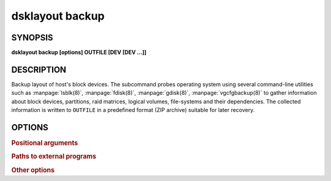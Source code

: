 .. _man-dsklayout-backup:

dsklayout backup
================

SYNOPSIS
--------


**dsklayout backup [options] OUTFILE [DEV [DEV ...]]**

DESCRIPTION
-----------

Backup layout of host's block devices. The subcommand probes operating system
using several command-line utilities such as :manpage:`lsblk(8)`,
:manpage:`fdisk(8)`, :manpage:`gdisk(8)`, :manpage:`vgcfgbackup(8)` to gather
information about block devices, partitions, raid matrices, logical volumes,
file-systems and their dependencies. The collected information is written to
``OUTFILE`` in a predefined format (ZIP archive) suitable for later recovery.


OPTIONS
-------

.. program:: dsklayout


.. rubric:: Positional arguments


.. option:: OUTFILE

    Name of the output file (archive) created by the command.

.. option:: DEV

    List of the top-level block devices (disks) to be included in backup. If
    the list is empty (missing), all detected block devices are included.


.. rubric:: Paths to external programs


.. option:: --lsblk=PROG

    Path to :manpage:`lsblk(8)` executable

.. option:: --fdisk=PROG

    Path to :manpage:`fdisk(8)` executable

.. option:: --sfdisk=PROG

    Path to :manpage:`sfdisk(8)` executable

.. option:: --sgdisk=PROG

    Path to :manpage:`sgdisk(8)` executable

.. option:: --vgcfgbackup=PROG

    Path to :manpage:`vgcfgbackup(8)` executable


.. rubric:: Other options


.. option:: --tmpdir=DIR

    Where to create temporary directory.

.. option:: --tmpdir-prefix=PFX

    prefix for temporary directory name.

